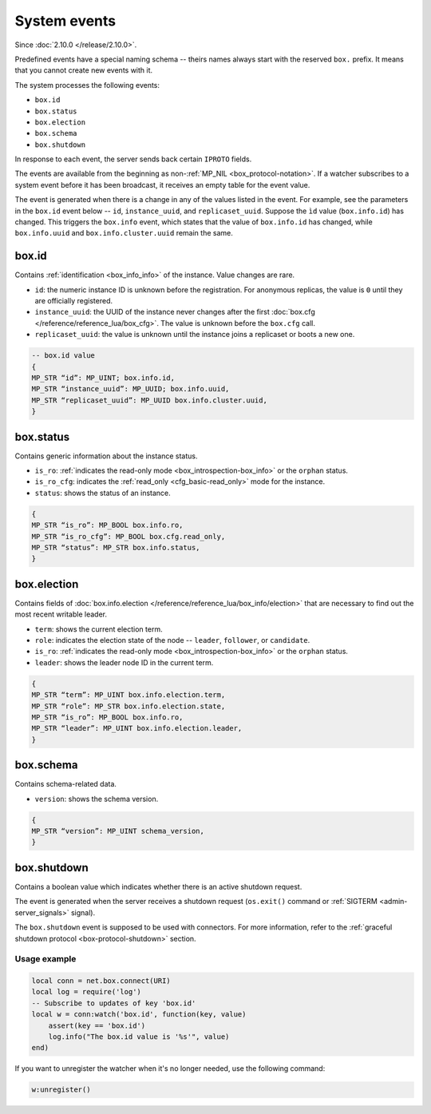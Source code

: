 .. _system-events:

System events
=============

Since :doc:`2.10.0 </release/2.10.0>`.

Predefined events have a special naming schema -- theirs names always start with the reserved ``box.`` prefix.
It means that you cannot create new events with it.

The system processes the following events:

*   ``box.id``
*   ``box.status``
*   ``box.election``
*   ``box.schema``
*   ``box.shutdown``

In response to each event, the server sends back certain ``IPROTO`` fields.

The events are available from the beginning as non-:ref:`MP_NIL <box_protocol-notation>`.
If a watcher subscribes to a system event before it has been broadcast,
it receives an empty table for the event value.

The event is generated when there is a change in any of the values listed in the event.
For example, see the parameters in the ``box.id`` event below -- ``id``, ``instance_uuid``, and ``replicaset_uuid``.
Suppose the ``ìd`` value (``box.info.id``) has changed.
This triggers the ``box.info`` event, which states that the value of ``box.info.id`` has changed,
while ``box.info.uuid`` and ``box.info.cluster.uuid`` remain the same.

box.id
~~~~~~

Contains :ref:`identification <box_info_info>` of the instance.
Value changes are rare.

*   ``id``: the numeric instance ID is unknown before the registration.
    For anonymous replicas, the value is ``0`` until they are officially registered.

*   ``instance_uuid``: the UUID of the instance never changes after the first
    :doc:`box.cfg </reference/reference_lua/box_cfg>`.
    The value is unknown before the ``box.cfg`` call.

*   ``replicaset_uuid``: the value is unknown until the instance joins a replicaset or boots a new one.

..  code-block:: none

    -- box.id value
    {
    MP_STR “id”: MP_UINT; box.info.id,
    MP_STR “instance_uuid”: MP_UUID; box.info.uuid,
    MP_STR “replicaset_uuid”: MP_UUID box.info.cluster.uuid,
    }

box.status
~~~~~~~~~~

Contains generic information about the instance status.

*   ``is_ro``: :ref:`indicates the read-only mode <box_introspection-box_info>` or the ``orphan`` status.
*   ``is_ro_cfg``: indicates the :ref:`read_only <cfg_basic-read_only>` mode for the instance.
*   ``status``: shows the status of an instance.

..  code-block:: none

    {
    MP_STR “is_ro”: MP_BOOL box.info.ro,
    MP_STR “is_ro_cfg”: MP_BOOL box.cfg.read_only,
    MP_STR “status”: MP_STR box.info.status,
    }

box.election
~~~~~~~~~~~~

Contains fields of :doc:`box.info.election </reference/reference_lua/box_info/election>`
that are necessary to find out the most recent writable leader.

*   ``term``: shows the current election term.
*   ``role``: indicates the election state of the node -- ``leader``, ``follower``, or ``candidate``.
*   ``is_ro``: :ref:`indicates the read-only mode <box_introspection-box_info>` or the ``orphan`` status.
*   ``leader``: shows the leader node ID in the current term.

..  code-block:: none

    {
    MP_STR “term”: MP_UINT box.info.election.term,
    MP_STR “role”: MP_STR box.info.election.state,
    MP_STR “is_ro”: MP_BOOL box.info.ro,
    MP_STR “leader”: MP_UINT box.info.election.leader,
    }

box.schema
~~~~~~~~~~

Contains schema-related data.

*   ``version``: shows the schema version.

..  code-block:: none

    {
    MP_STR “version”: MP_UINT schema_version,
    }

.. _system-events_box-shutdown:

box.shutdown
~~~~~~~~~~~~

Contains a boolean value which indicates whether there is an active shutdown request.

The event is generated when the server receives a shutdown request (``os.exit()`` command or
:ref:`SIGTERM <admin-server_signals>` signal).

The ``box.shutdown`` event is supposed to be used with connectors.
For more information, refer to the :ref:`graceful shutdown protocol <box-protocol-shutdown>` section.

Usage example
-------------

..  code-block:: lua

    local conn = net.box.connect(URI)
    local log = require('log')
    -- Subscribe to updates of key 'box.id'
    local w = conn:watch('box.id', function(key, value)
        assert(key == 'box.id')
        log.info("The box.id value is '%s'", value)
    end)

If you want to unregister the watcher when it's no longer needed, use the following command:

..  code-block:: lua

    w:unregister()


